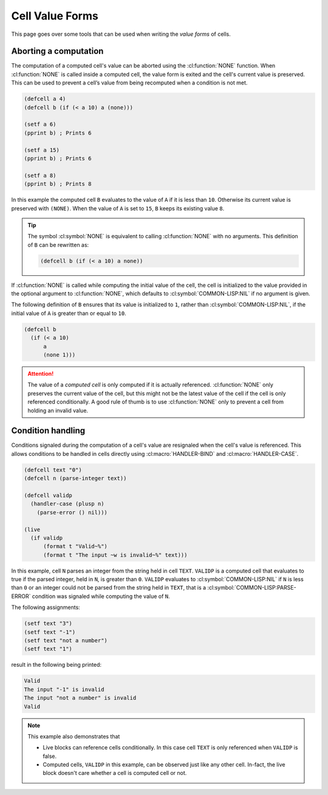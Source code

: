 Cell Value Forms
================

This page goes over some tools that can be used when writing the
*value forms* of cells.

Aborting a computation
----------------------

The computation of a computed cell's value can be aborted using the
:cl:function:`NONE` function. When :cl:function:`NONE` is called
inside a computed cell, the value form is exited and the cell's
current value is preserved. This can be used to prevent a cell’s value
from being recomputed when a condition is not met.

.. code-block::

   (defcell a 4)
   (defcell b (if (< a 10) a (none)))

   (setf a 6)
   (pprint b) ; Prints 6
   
   (setf a 15)
   (pprint b) ; Prints 6
   
   (setf a 8)
   (pprint b) ; Prints 8

In this example the computed cell ``B`` evaluates to the value of
``A`` if it is less than ``10``. Otherwise its current value is
preserved with ``(NONE)``. When the value of ``A`` is set to ``15``,
``B`` keeps its existing value ``8``.

.. tip::

   The symbol :cl:symbol:`NONE` is equivalent to calling
   :cl:function:`NONE` with no arguments. This definition of ``B`` can
   be rewritten as:

   .. code-block::

      (defcell b (if (< a 10) a none))

If :cl:function:`NONE` is called while computing the initial value of
the cell, the cell is initialized to the value provided in the
optional argument to :cl:function:`NONE`, which defaults to :cl:symbol:`COMMON-LISP:NIL` if
no argument is given.

The following definition of ``B`` ensures that its value is
initialized to ``1``, rather than :cl:symbol:`COMMON-LISP:NIL`, if the
initial value of ``A`` is greater than or equal to ``10``.

.. code-block::

   (defcell b
     (if (< a 10)
         a
	 (none 1)))

.. attention::

   The value of a *computed cell* is only computed if it is actually
   referenced. :cl:function:`NONE` only preserves the current value of
   the cell, but this might not be the latest value of the cell if the
   cell is only referenced conditionally. A good rule of thumb is to
   use :cl:function:`NONE` only to prevent a cell from holding an
   invalid value.
   
Condition handling
------------------

Conditions signaled during the computation of a cell's value are
resignaled when the cell's value is referenced. This allows conditions
to be handled in cells directly using :cl:macro:`HANDLER-BIND` and
:cl:macro:`HANDLER-CASE`.


.. code-block::

   (defcell text "0")
   (defcell n (parse-integer text))

   (defcell validp
     (handler-case (plusp n)
       (parse-error () nil)))

   (live
     (if validp
         (format t "Valid~%")
	 (format t "The input ~w is invalid~%" text)))

In this example, cell ``N`` parses an integer from the string held in
cell ``TEXT``. ``VALIDP`` is a computed cell that evaluates to true if
the parsed integer, held in ``N``, is greater than ``0``. ``VALIDP``
evaluates to :cl:symbol:`COMMON-LISP:NIL` if ``N`` is less than ``0``
or an integer could not be parsed from the string held in ``TEXT``,
that is a :cl:symbol:`COMMON-LISP:PARSE-ERROR` condition was signaled
while computing the value of ``N``.

The following assignments:

.. code-block::

   (setf text "3")
   (setf text "-1")
   (setf text "not a number")
   (setf text "1")

result in the following being printed:

.. code-block:: text

   Valid
   The input "-1" is invalid
   The input "not a number" is invalid
   Valid

.. note::

   This example also demonstrates that

   * Live blocks can reference cells conditionally. In this case
     cell ``TEXT`` is only referenced when ``VALIDP`` is false.

   * Computed cells, ``VALIDP`` in this example, can be observed just
     like any other cell. In-fact, the live block doesn't care whether
     a cell is computed cell or not.
